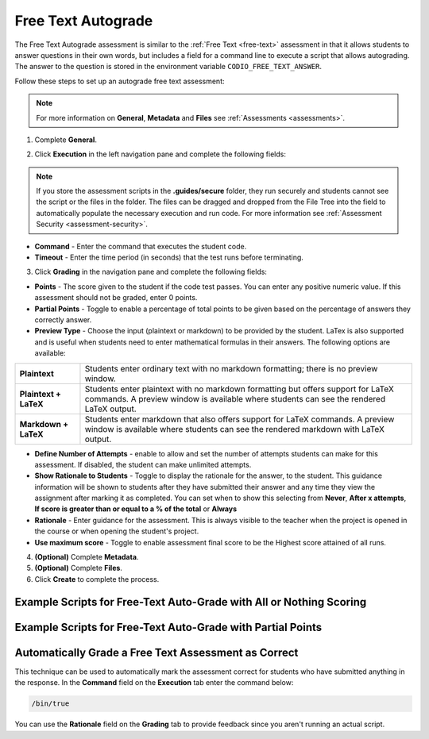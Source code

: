 .. meta::
   :description: Free text autograde assessments allow students to answer questions in their own words and includes a field for a command line to execute a script to provide autograding.
   
.. _free-text-autograde:

Free Text Autograde 
===================
The Free Text Autograde assessment is similar to the :ref:`Free Text <free-text>` assessment in that it allows students to answer questions in their own words, but includes a field for a command line to execute a script that allows autograding. The answer to the question is stored in the environment variable ``CODIO_FREE_TEXT_ANSWER``. 

Follow these steps to set up an autograde free text assessment: 

.. note:: For more information on **General**, **Metadata** and **Files** see :ref:`Assessments <assessments>`.

1. Complete **General**.

2. Click **Execution** in the left navigation pane and complete the following fields:

   .. image:: /img/guides/assessment_autofree_exec.png
      :alt: Execution

.. Note:: If you store the assessment scripts in the **.guides/secure** folder, they run securely and students cannot see the script or the files in the folder. The files can be dragged and dropped from the File Tree into the field to automatically populate the necessary execution and run code. For more information see :ref:`Assessment Security <assessment-security>`.

- **Command** - Enter the command that executes the student code.

- **Timeout** - Enter the time period (in seconds) that the test runs before terminating.

3. Click **Grading** in the navigation pane and complete the following fields:

   .. image:: /img/guides/assessment_free_grading.png
      :alt: Grading

- **Points** - The score given to the student if the code test passes. You can enter any positive numeric value. If this assessment should not be graded, enter 0 points.

- **Partial Points** - Toggle to enable a percentage of total points to be given based on the percentage of answers they correctly answer.

- **Preview Type** - Choose the input (plaintext or markdown) to be provided by the student. LaTex is also supported and is useful when students need to enter mathematical formulas in their answers. The following options are available:


+---------------------------+-------------------------------------------------------------------------+
| **Plaintext**             | Students enter ordinary text with no markdown formatting; there is no   |
|                           | preview window.                                                         |
+---------------------------+-------------------------------------------------------------------------+
| **Plaintext + LaTeX**     | Students enter plaintext with no markdown formatting but offers support |
|                           | for LaTeX commands. A preview window is available where students can    |
|                           | see the rendered LaTeX output.                                          |
+---------------------------+-------------------------------------------------------------------------+
| **Markdown + LaTeX**      | Students enter markdown that also offers support for LaTeX commands. A  |
|                           | preview window is available where students can see the rendered         |
|                           | markdown with LaTeX output.                                             |
+---------------------------+-------------------------------------------------------------------------+


- **Define Number of Attempts** - enable to allow and set the number of attempts students can make for this assessment. If disabled, the student can make unlimited attempts.
- **Show Rationale to Students** - Toggle to display the rationale for the answer, to the student. This guidance information will be shown to students after they have submitted their answer and any time they view the assignment after marking it as completed. You can set when to show this selecting from **Never**, **After x attempts**, **If score is greater than or equal to a % of the total** or **Always** 
- **Rationale** - Enter guidance for the assessment. This is always visible to the teacher when the project is opened in the course or when opening the student's project. 
- **Use maximum score** - Toggle to enable assessment final score to be the Highest score attained of all runs.

4. **(Optional)** Complete **Metadata**.

5. **(Optional)** Complete **Files**.

6. Click **Create** to complete the process.


Example Scripts for Free-Text Auto-Grade with All or Nothing Scoring
~~~~~~~~~~~~~~~~~~~~~~~~~~~~~~~~~~~~~~~~~~~~~~~~~~~~~~~~~~~~~~~~~~~~

.. tabs::

    .. code-tab:: bash

            #!/usr/bin/env bash

            # Initialize variables
            TOTAL_POINTS=10
            POINTS=0

            # Check for the term "immutable"
            if [[ $CODIO_FREE_TEXT_ANSWER == *"immutable"* ]]; then
                POINTS=$((POINTS + 5))
            else
                echo "❌ You did not specify that a Tuple is immutable. "
            fi

            # Check for the term "data structure"
            if [[ $CODIO_FREE_TEXT_ANSWER == *"data structure"* ]]; then
                POINTS=$((POINTS + 5))
            else
                echo "❌ You did not qualify that a Tuple is a data structure. "
            fi

            # If both terms were found, set the feedback buffer to "Your answer has passed"
            if [ $POINTS -eq $TOTAL_POINTS ]; then
                echo "✅ Your answer has passed."
                exit 0
            fi

            exit 1; 

    .. code-tab:: python 
            :selected:
            
            #!/usr/bin/env python
            import os, sys

            sys.path.append('/usr/share/codio/assessments')
            from lib.grade import send_grade_v2, FORMAT_V2_MD, FORMAT_V2_HTML, FORMAT_V2_TXT

            text = os.environ['CODIO_FREE_TEXT_ANSWER']

            points = 0
            total = 10
            

            # check for required key words
            if 'immutable' in text:
                points+=5
            else:
                print("❌ You did not specify that a Tuple is immutable. ")
            if 'data structure' in text:
                points+=5
            else:
                print("❌ You did not qualify that a Tuple is a data structure. ")

            if points==10:
                print("✅ Your answer has passed. ")
                exit(0)

            exit(1)

Example Scripts for Free-Text Auto-Grade with Partial Points
~~~~~~~~~~~~~~~~~~~~~~~~~~~~~~~~~~~~~~~~~~~~~~~~~~~~~~~~~~~~

.. tabs::

    .. code-tab:: bash

        #!/usr/bin/env bash

        # Initialize variables

        TOTAL_POINTS=10
        POINTS=0
        FEEDBACK_BUFFER=""

        # Check for the term "immutable"
        if [[ $CODIO_FREE_TEXT_ANSWER == *"immutable"* ]]; then
            POINTS=$((POINTS + 5))
        else
            FEEDBACK_BUFFER+="❌ You did not specify that a Tuple is immutable. "
        fi

        # Check for the term "data structure"
        if [[ $CODIO_FREE_TEXT_ANSWER == *"data structure"* ]]; then
            POINTS=$((POINTS + 5))
        else
            FEEDBACK_BUFFER+="❌ You did not qualify that a Tuple is a data structure. "
        fi

        # If both terms were found, set the feedback buffer to "Your answer has passed"
        if [ $POINTS -eq $TOTAL_POINTS ]; then
            FEEDBACK_BUFFER+="✅ Your answer has passed."
        fi

        # Calculate the percentage score
        PERCENTAGE=$(($POINTS * 100 / $TOTAL_POINTS))

        curl  -s "$CODIO_PARTIAL_POINTS_V2_URL" -d points=$PERCENTAGE -d format=md -d feedback="$FEEDBACK_BUFFER"

    .. code-tab:: python 
        :selected:

        #!/usr/bin/env python
        import os, sys

        text = os.environ['CODIO_FREE_TEXT_ANSWER']
        sys.path.append('/usr/share/codio/assessments')
        from lib.grade import send_partial_v2, FORMAT_V2_MD, FORMAT_V2_HTML, FORMAT_V2_TXT

        def main():
        
            points = 0
            total = 10
            feedback = ''

            # check for required key words
            if 'immutable' in text:
                points+=5
            else:
                feedback+="❌ You did not specify that a Tuple is immutable. "
            if 'data structure' in text:
                points+=5
            else:
                feedback+="❌ You did not qualify that a Tuple is a data structure. "

            if points==10:
                feedback+="✅ Your answer has passed. "

            # calculate percent out of total
            percent = (points/total)*100
            # feedback+= "<h2>On this question you earned " + str(points) + " out of " + str(total) + " </h2>"
            
            res = send_partial_v2(percent, feedback, FORMAT_V2_HTML)
            exit( 0 if res else 1)

        main()



Automatically Grade a Free Text Assessment as Correct 
~~~~~~~~~~~~~~~~~~~~~~~~~~~~~~~~~~~~~~~~~~~~~~~~~~~~~

This technique can be used to automatically mark the assessment correct for students who have submitted anything in the response. 
In the **Command** field on the **Execution** tab enter the command below:

.. code:: bash

  /bin/true

You can use the **Rationale** field on the **Grading** tab to provide feedback since you aren't running an actual script.